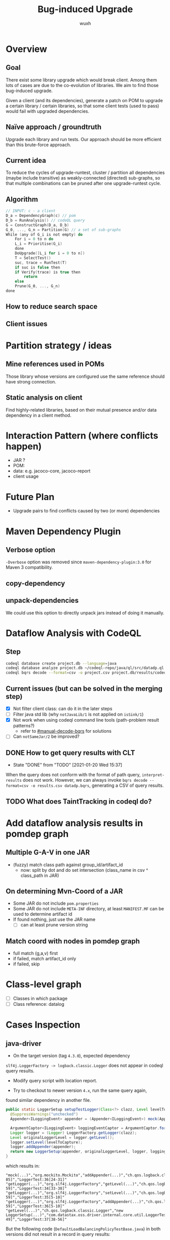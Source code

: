 #+TITLE: Bug-induced Upgrade
#+DATE:
#+AUTHOR: wuxh
#+OPTIONS: timestamp:nil
#+OPTIONS: ^:{}
#+HTML_HEAD: <link rel="stylesheet" type="text/css" href="org_modify.css"/>



* Overview
** Goal
   There exist some library upgrade which would break client. Among them lots of cases are due to
   the co-evolution of libraries. We aim to find those bug-induced upgrade.

   Given a client (and its dependencies), generate a patch on POM to upgrade a certain library / certain libraries,
   so that some client tests (used to pass) would fail with upgraded dependencies.

** Naïve approach / groundtruth
   Upgrade each library and run tests.
   Our approach should be more efficient than this brute-force approach.
** Current idea
   To reduce the cycles of upgrade-runtest,
   cluster / partition all dependencies (maybe include transitive) as weakly-connected (directed) sub-graphs,
   so that multiple combinations can be pruned after one upgrade-runtest cycle.

** Algorithm
   #+begin_src C
// INPUT: c - a client
D_a = DependencyGraph(c) // pom
D_b = RunAnalysis() // codeQL query
G = ConstructGraph(D_a, D_b)
G_0, ..., G_n = Partition(G) // a set of sub-graphs
While (any of G_i is not empty) do
    For i = 0 to n do
	L_i = Prioritise(G_i)
    done
    DoUpgrade([L_i for i = 0 to n])
    T = SelectTest()
    suc, trace = RunTest(T)
    if suc is false then
	if Verify(trace) is true then
	    return
    else
	Prune(G_0, ..., G_n)
done
   #+end_src

** How to reduce search space

** Client issues
* Partition strategy / ideas
** Mine references used in POMs
   Those library whose versions are configured use the same reference should have strong
   connection.
** Static analysis on client
   Find highly-related libraries, based on their mutual presence and/or data dependency in a
   client method.

* Interaction Pattern (where conflicts happen)
+ JAR ?
+ POM:
+ data: e.g. jacoco-core, jacoco-report
+ client usage
* Future Plan
+ Upgrade pairs to find conflicts caused by two (or more) dependencies


* Maven Dependency Plugin
** Verbose option
   =-Dverbose= option was removed since =maven-dependency-plugin:3.0= for Maven 3 compatibility.
** copy-dependency

** unpack-dependencies
   We could use this option to directly unpack jars instead of doing it manually.

* Dataflow Analysis with CodeQL
** Step
#+begin_src sh
codeql database create project.db --language=java
codeql database analyze project.db ~/codeql-repo/java/ql/src/datadp.ql  --output=/tmp/a.csv --format=csv
codeql bqrs decode --format=csv -o project.csv project.db/results/codeql-java/datadp.bqrs
#+end_src
** Current issues (but can be solved in the merging step)
   + [X] Not filter client class: can do it in the later steps
   + [ ] Filter java std lib (why =notJavaLib/1= is not applied on =isSink/1=)
   + [X] Not work when using codeql command line tools (path-problem result patterns?)
	 - refer to [[#manual-decode-bqrs]] for solutions
   + [ ] Can =notSameJar/2= be improved?

** DONE How to get query results with CLT
   :PROPERTIES:
   :CUSTOM_ID: manual-decode-bqrs
   :END:
   - State "DONE"       from "TODO"       [2021-01-20 Wed 15:37]
When the query does not conform with the format of path query, =interpret-results= does not work.
However, we can always invoke =bqrs decode --format=csv -o results.csv datadp.bqrs=, generating a
CSV of query results.
** TODO What does TaintTracking in codeql do?

* Add dataflow analysis results in pomdep graph
** Multiple G-A-V in one JAR
   + (fuzzy) match class path against group_id/artifact_id
     - now: split by dot and do set intersection (class_name in csv ^ class_path in JAR)
** On determining Mvn-Coord of a JAR
   + Some JAR do not include =pom.properties=
   + Some JAR do not include =META-INF= directory, at least =MANIFEST.MF= can be used to determine artifact id
   + If found nothing, just use the JAR name
	 - [ ] can at least prune version string

** Match coord with nodes in pomdep graph
   + full match (g,a,v) first
   + if failed, match artifact_id only
   + if failed, skip


* Class-level graph
  + [ ] Classes in which package
  + [ ] Class reference: datalog

    
* Cases Inspection
** java-driver
   + On the target version (tag =4.3.0=), expected dependency 
   =slf4j.LoggerFactory -> logback.classic.Logger= does not appear in
   codeql query results.
   
   + Modify query script with location report.

   + Try to checkout to newer version =4.x=, run the same query again,
   found similar dependency in another file.

#+begin_src java
public static LoggerSetup setupTestLogger(Class<?> clazz, Level levelToCapture) {
  @SuppressWarnings("unchecked")
  Appender<ILoggingEvent> appender = (Appender<ILoggingEvent>) mock(Appender.class); // <- line no: 30

  ArgumentCaptor<ILoggingEvent> loggingEventCaptor = ArgumentCaptor.forClass(ILoggingEvent.class);
  Logger logger = (Logger) LoggerFactory.getLogger(clazz);
  Level originalLoggerLevel = logger.getLevel();
  logger.setLevel(levelToCapture);
  logger.addAppender(appender);
  return new LoggerSetup(appender, originalLoggerLevel, logger, loggingEventCaptor);
}
#+end_src
   
which results in:
#+begin_src
"mock(...)","org.mockito.Mockito","addAppender(...)","ch.qos.logback.classic.Logger","LoggerTest:30[66-85]","LoggerTest:36[24-31]"
"getLogger(...)","org.slf4j.LoggerFactory","getLevel(...)","ch.qos.logback.classic.Logger","LoggerTest:33[30-59]","LoggerTest:34[33-38]"
"getLogger(...)","org.slf4j.LoggerFactory","setLevel(...)","ch.qos.logback.classic.Logger","LoggerTest:33[30-59]","LoggerTest:35[5-10]"
"getLogger(...)","org.slf4j.LoggerFactory","addAppender(...)","ch.qos.logback.classic.Logger","LoggerTest:33[30-59]","LoggerTest:36[5-10]"
"getLevel(...)","ch.qos.logback.classic.Logger","new LoggerSetup(...)","com.datastax.oss.driver.internal.core.util.LoggerTest$LoggerSetup","LoggerTest:34[33-49]","LoggerTest:37[38-56]"
#+end_src


But the following code (=DefaultLoadBalancingPolicyTestBase.java=) in both versions did not result in a record in query results:
#+begin_src java
@Before
  public void setup() {
    ...
    logger =
        (Logger) LoggerFactory.getLogger("com.datastax.oss.driver.internal.core.loadbalancing");
    logger.addAppender(appender);
    ...
  }
#+end_src
